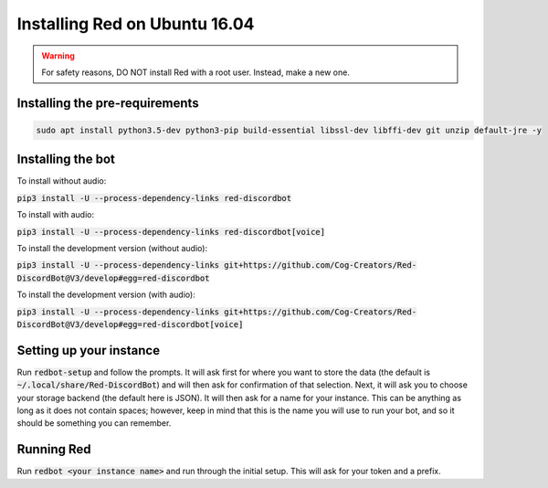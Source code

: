 .. ubuntu install guide

==============================
Installing Red on Ubuntu 16.04
==============================

.. warning:: For safety reasons, DO NOT install Red with a root user. Instead, make a new one.

-------------------------------
Installing the pre-requirements
-------------------------------

.. code-block:: none

    sudo apt install python3.5-dev python3-pip build-essential libssl-dev libffi-dev git unzip default-jre -y


------------------
Installing the bot
------------------

To install without audio:

:code:`pip3 install -U --process-dependency-links red-discordbot`

To install with audio:

:code:`pip3 install -U --process-dependency-links red-discordbot[voice]`

To install the development version (without audio):

:code:`pip3 install -U --process-dependency-links git+https://github.com/Cog-Creators/Red-DiscordBot@V3/develop#egg=red-discordbot`

To install the development version (with audio):

:code:`pip3 install -U --process-dependency-links git+https://github.com/Cog-Creators/Red-DiscordBot@V3/develop#egg=red-discordbot[voice]`

------------------------
Setting up your instance
------------------------

Run :code:`redbot-setup` and follow the prompts. It will ask first for where you want to
store the data (the default is :code:`~/.local/share/Red-DiscordBot`) and will then ask
for confirmation of that selection. Next, it will ask you to choose your storage backend
(the default here is JSON). It will then ask for a name for your instance. This can be
anything as long as it does not contain spaces; however, keep in mind that this is the
name you will use to run your bot, and so it should be something you can remember.

-----------
Running Red
-----------

Run :code:`redbot <your instance name>` and run through the initial setup. This will ask for
your token and a prefix.